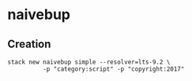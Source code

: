 * naivebup

** Creation
#+BEGIN_SRC shell :exports code
  stack new naivebup simple --resolver=lts-9.2 \
            -p "category:script" -p "copyright:2017"
#+END_SRC
